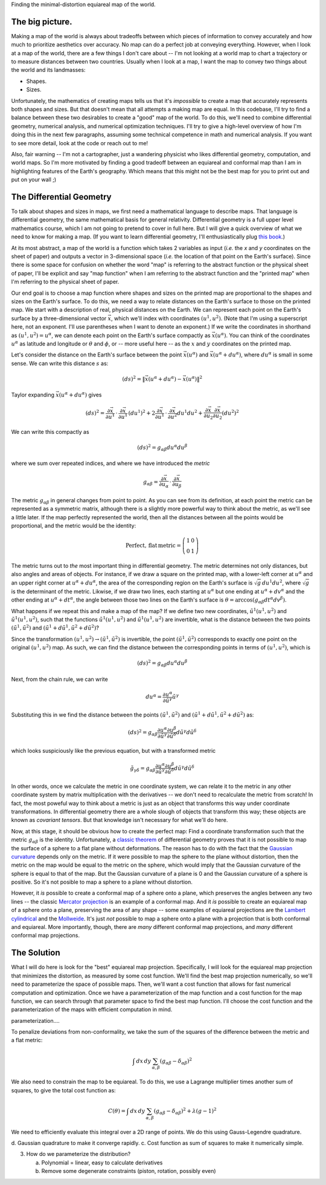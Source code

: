 Finding the minimal-distortion equiareal map of the world.

The big picture.
================

Making a map of the world is always about tradeoffs between which pieces of information to convey accurately and how much to prioritize aesthetics over accuracy. No map can do a perfect job at conveying everything. However, when I look at a map of the world, there are a few things I don't care about -- I'm not looking at a world map to chart a trajectory or to measure distances between two countries. Usually when I look at a map, I want the map to convey two things about the world and its landmasses:

*  Shapes.
*  Sizes.

Unfortunately, the mathematics of creating maps tells us that it's *impossible* to create a map that accurately represents both shapes and sizes. But that doesn't mean that all attempts a making map are equal. In this codebase, I'll try to find a balance between these two desirables to create a "good" map of the world. To do this, we'll need to combine differential geometry, numerical analysis, and numerical optimization techniques. I'll try to give a high-level overview of how I'm doing this in the next few paragraphs, assuming some technical competence in math and numerical analysis. If you want to see more detail, look at the code or reach out to me!

Also, fair warning -- I'm not a cartographer, just a wandering physicist who likes differential geometry, computation, and world maps. So I'm more motivated by finding a good tradeoff between an equiareal and conformal map than I am in highlighting features of the Earth's geography. Which means that this might not be the best map for you to print out and put on your wall ;)


The Differential Geometry
==========================

To talk about shapes and sizes in maps, we first need a mathematical language to describe maps. That language is differential geometry, the same mathematical basis for general relativity. Differential geometry is a full upper level mathematics course, which I am not going to pretend to cover in full here. But I will give a quick overview of what we need to know for making a map. (If you want to learn differential geometry, I'll enthusiastically plug `this book <https://www.amazon.com/Differential-Geometry-Dover-Books-Mathematics/dp/0486667219/>`_.)

At its most abstract, a map of the world is a function which takes 2 variables as input (*i.e.* the *x* and *y* coordinates on the sheet of paper) and outputs a vector in 3-dimensional space (*i.e.* the location of that point on the Earth's surface). Since there is some space for confusion on whether the word "map" is referring to the abstract function or the physical sheet of paper, I'll be explicit and say "map function" when I am referring to the abstract function and the "printed map" when I'm referring to the physical sheet of paper.

Our end goal is to choose a map function where shapes and sizes on the printed map are proportional to the shapes and sizes on the Earth's surface. To do this, we need a way to relate distances on the Earth's surface to those on the printed map. We start with a description of real, physical distances on the Earth. We can represent each point on the Earth's surface by a three-dimensional vector :math:`\vec{x}`, which we'll index with coordinates :math:`(u^1, u^2)`. (Note that I'm using a superscript here, not an exponent. I'll use parentheses when I want to denote an exponent.) If we write the coordinates in shorthand as :math:`(u^1, u^2) = u^\alpha`, we can denote each point on the Earth's surface compactly as :math:`\vec{x}(u^\alpha)`. You can think of the coordinates :math:`u^\alpha` as latitude and longitude or :math:`\theta` and :math:`\phi`, or -- more useful here -- as the :math:`x` and :math:`y` coordinates on the printed map.

Let's consider the distance on the Earth's surface between the point :math:`\vec{x}(u^\alpha)` and :math:`\vec{x}(u^\alpha + du^\alpha)`, where :math:`du^\alpha` is small in some sense. We can write this distance :math:`s` as:

 ..  math::

    (ds)^2 = \|\vec{x}(u^\alpha + du^\alpha) - \vec{x}(u^\alpha)\|^2

Taylor expanding :math:`\vec{x}(u^\alpha + du^\alpha)` gives

 ..  math::

    (ds)^2 = \frac {\partial \vec{x}} {\partial u^1} \, \cdot \, \frac {\partial \vec{x}} {\partial u^1} \, (du^1)^2 + 2 \frac {\partial \vec{x}} {\partial u^1} \, \cdot \, \frac {\partial \vec{x}} {\partial u^2} {du^1 du^2} + \frac {\partial \vec{x}} {\partial u_2} \frac {\partial \vec{x}} {\partial u_2} (du^2)^2


We can write this compactly as

 ..  math::

    (ds)^2 = g_{\alpha \beta} du^\alpha du^\beta

where we sum over repeated indices, and where we have introduced the *metric*

 ..  math::

    g_{\alpha \beta} = \frac {\partial \vec{x}} {\partial u_\alpha} \, \cdot \, \frac {\partial \vec{x}} {\partial u_\beta}

The metric :math:`g_{\alpha \beta}` in general changes from point to point. As you can see from its definition, at each point the metric can be represented as a symmetric matrix, although there is a slightly more powerful way to think about the metric, as we'll see a little later. If the map perfectly represented the world, then all the distances between all the points would be proportional, and the metric would be the identity:

 ..  math::

    \mathrm{Perfect,\,flat\,metric} = \left( \begin{array}{cc} 1 & 0 \\ 0 & 1 \end{array} \right)

The metric turns out to *the* most important thing in differential geometry. The metric determines not only distances, but also angles and areas of objects. For instance, if we draw a square on the printed map, with a lower-left corner at :math:`u^\alpha` and an upper right corner at :math:`u^\alpha + du^\alpha`, the area of the corresponding region on the Earth's surface is :math:`\sqrt{g} \, du^1 du^2`, where :math:`\sqrt{g}` is the determinant of the metric. Likwise, if we draw two lines, each starting at :math:`u^\alpha` but one ending at :math:`u^\alpha + dv^\alpha` and the other ending at :math:`u^\alpha + dt^\alpha`, the angle between those two lines on the Earth's surface is :math:`\theta = \mathrm{arccos}(g_{\alpha \beta} dt^\alpha dv^\beta)`.

What happens if we repeat this and make a map of the map? If we define two new coordinates, :math:`\tilde{u}^1(u^1, u^2)` and :math:`\tilde{u}^1(u^1, u^2)`, such that the functions :math:`\tilde{u}^1(u^1, u^2)` and :math:`\tilde{u}^1(u^1, u^2)` are invertible, what is the distance between the two points :math:`(\tilde{u}^1, \tilde{u}^2)` and :math:`(\tilde{u}^1 + d\tilde{u}^1, \tilde{u}^2 + d\tilde{u}^2)`?

Since the transformation :math:`(u^1, u^2) \rightarrow (\tilde{u}^1, \tilde{u}^2)` is invertible, the point :math:`(\tilde{u}^1, \tilde{u}^2)` corresponds to exactly one point on the original :math:`(u^1, u^2)` map. As such, we can find the distance between the corresponding points in terms of :math:`(u^1, u^2)`, which is

 ..  math::

    (ds)^2 = g_{\alpha \beta} du^\alpha du^\beta

Next, from the chain rule, we can write

 ..  math::

    du^\alpha = \frac{\partial u^\alpha} {\partial \tilde{u}^\gamma} \tilde{u}^\gamma

Substituting this in we find the distance between the points :math:`(\tilde{u}^1, \tilde{u}^2)` and :math:`(\tilde{u}^1 + d\tilde{u}^1, \tilde{u}^2 + d\tilde{u}^2)` as:

 ..  math::

    (ds)^2 = g_{\alpha \beta} \frac{\partial u^\alpha} {\partial \tilde{u}^\gamma} \frac{\partial u^\beta} {\partial \tilde{u}^\delta} d\tilde{u}^\gamma d\tilde{u}^\delta

which looks suspiciously like the previous equation, but with a transformed metric


 ..  math::

    \tilde{g}_{\gamma \delta} = g_{\alpha \beta} \frac{\partial u^\alpha} {\partial \tilde{u}^\gamma} \frac{\partial u^\beta} {\partial \tilde{u}^\delta} d\tilde{u}^\gamma d\tilde{u}^\delta

In other words, once we calculate the metric in one coordinate system, we can relate it to the metric in any other coordinate system by matrix multiplication with the derivatives -- we don't need to recalculate the metric from scratch! In fact, the most poweful way to think about a metric is just as an object that transforms this way under coordinate transformations. In differential geometry there are a whole slough of objects that transform this way; these objects are known as *covariant tensors*. But that knowledge isn't necessary for what we'll do here.

Now, at this stage, it should be obvious how to create the perfect map: Find a coordinate transformation such that the metric :math:`g_{\alpha \beta}` is the identity. Unfortunately, a `classic theorem <https://en.wikipedia.org/wiki/Theorema_Egregium>`_ of differential geometry proves that it is not possible to map the surface of a sphere to a flat plane without deformations. The reason has to do with the fact that the `Gaussian curvature <https://en.wikipedia.org/wiki/Gaussian_curvature>`_ depends only on the metric. If it were possible to map the sphere to the plane without distortion, then the metric on the map would be equal to the metric on the sphere, which would imply that the Gaussian curvature of the sphere is equal to that of the map. But the Gaussian curvature of a plane is 0 and the Gaussian curvature of a sphere is positive. So it's not posible to map a sphere to a plane without distortion.

However, it *is* possible to create a conformal map of a sphere onto a plane, which preserves the angles between any two lines -- the classic `Mercator projection <https://en.wikipedia.org/wiki/Mercator_projection>`_ is an example of a conformal map. And it *is* possible to create an equiareal map of a sphere onto a plane, preserving the area of any shape -- some examples of equiareal projections are the `Lambert cylindrical <https://en.wikipedia.org/wiki/Lambert_cylindrical_equal-area_projection>`_ and the `Mollweide <https://en.wikipedia.org/wiki/Mollweide_projection>`_. It's just *not* possible to map a sphere onto a plane with a projection that is both conformal and equiareal. More importantly, though, there are *many* different conformal map projections, and *many* different conformal map projections.


The Solution
============

What I will do here is look for the "best" equiareal map projection. Specifically, I will look for the equiareal map projection that minimizes the distortion, as measured by some cost function. We'll find the best map projection numerically, so we'll need to parameterize the space of possible maps. Then, we'll want a cost function that allows for fast numerical computation and optimization. Once we have a parameterization of the map function and a cost function for the map function,  we can search through that parameter space to find the best map function. I'll choose the cost function and the parameterization of the maps with efficient computation in mind.


parameterization....

To penalize deviations from non-conformality, we take the sum of the squares of the difference between the metric and a flat metric:

 ..  math::

    \int \, dx\, dy \, \sum_{\alpha, \beta} \left( g_{\alpha \beta} - \delta_{\alpha \beta} \right)^2

We also need to constrain the map to be equiareal. To do this, we use a Lagrange multiplier times another sum of squares, to give the total cost function as:

 ..  math::

    C(\theta) = \int \, dx\, dy \, \sum_{\alpha, \beta} \left( g_{\alpha \beta} - \delta_{\alpha \beta} \right)^2 + \lambda (g - 1)^2

We need to efficiently evaluate this integral over a 2D range of points. We do this using Gauss-Legendre quadrature.


d.  Gaussian quadrature to make it converge rapidly.
c.  Cost function as sum of squares to make it numerically simple.

3.  How do we parameterize the distribution?

    a.  Polynomial = linear, easy to calculate derivatives
    b.  Remove some degenerate constraints (piston, rotation, possibly even)


